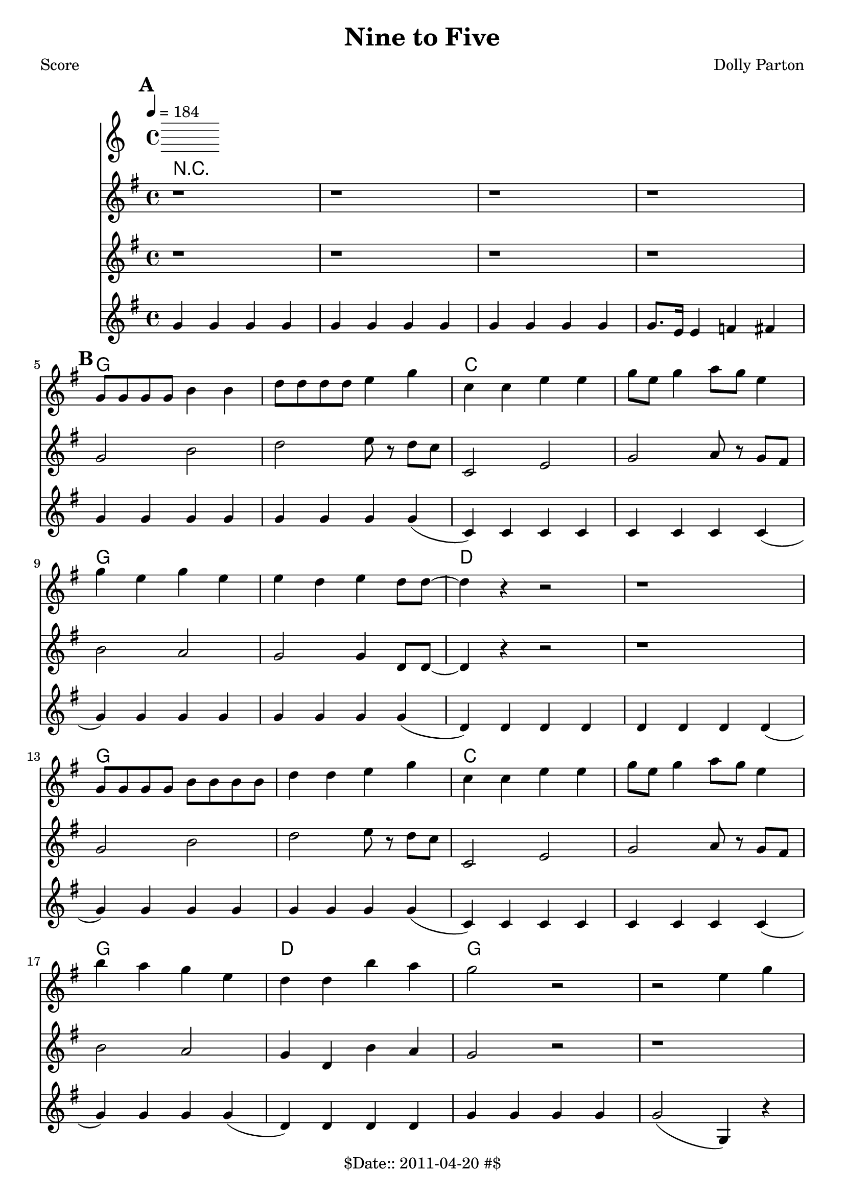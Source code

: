 \version "2.12.1"

\header {
	title = "Nine to Five"
	composer = "Dolly Parton"
	copyright = "$Date:: 2011-04-20 #$" %date of latest edits
	}


% music pieces
%part: melody
melody = {
	\relative c'' { \key g \major 
  	\mark \default
	r1 | r1 | r1 | r1 |
	\break \mark \default
	g8 g g g b4 b | d8 d d d e4 g | c,4 c e e| g8 e g4 a8 g e4 |
	\break
	g4 e g e | e d e d8 d8~ | d4 r r2 | r1 | 
	\break
	g,8 g8 g8 g8 b b b b | d4 d e g | c,4 c4 e4 e4 | g8 e g4 a8 g e4 |
	\break
	b'4 a g e | d4 d b' a | g2 r2 | r2 e4 g |
	\break
	\mark \default
	bes4. a8~ a4 g4~ | g2 e4 g | g e8 g~ g e a4~ | a b e, g | 
	\break
	r4 b4~ b8 a4. | g4 (e) e8 g4. | g4 e8 g8~ g g4. | a4 b e, g |
	\break
	r4 bes4~ bes8 a4. |  g4 (e) e8 g4. | g4 e8 g~ g4 g | a b e, g |
	\break
	a2  a4 a~ | a a (e) r4 | e' b8 d8 ~d4 b | d b r2|
	}
}

%part: harmony
harmony = {
}

%part: tenor
tenor = {
 	\relative c' { \key g \major 
	\mark \default
	r1 | r1 | r1 | r1 |
	\break \mark \default
	g'2 b | d e8 r8 d8 c8 | c,2 e2 | g2 a8 r8 g8 fis8 |
	b2 a2 g2 g4 d8 d~| d4 r r2| r1 |
	g2 b | d e8 r8 d8 c8 | c,2 e2 | g2 a8 r8 g8 fis8 |
	b2 a2 | g4 d b' a| g2 r2| r1 |
	\break
	\mark \default
	<e' g>4. <e g>8~ <e g>4 <e g>4~ | e4 <e g>8  <e g> 8 r4 r4| r4 <e g> r <e g> | r <e g> r <e g> |
	r4 <d b>4~ <d b>8 <d b>4. | <d b>4 <d b>8 <d b> r4 r4 | r4 <d b> r <d b> | r <d b> r <d b> |
	r4 <e g>4~ <e g>8 <e g>4. |  <e g>4  <e g>8  <e g> 8 r4 r4| r4 <e g> r <e g> | r <e g> r <e g> |
	cis2 d2| g,2 a2 | d2 e2 | f2 fis2|

      }
}

%part: bass
bass = {
	\relative c { \key g \major 
  	\break \mark \default
	g4 g g g | g g g g | g g g g | g8. e16 e4 f fis |
	g4 g g g | g g g g (| c,) c c c | c c c c (|
	g') g g g | g g g g (| d) d d d | d d d d (|
	g4) g g g | g g g g (| c,) c c c | c c c c (|
	g') g g g (| d) d d d | g g g g | g2 (g,4) r4 |
	\break \mark \default
	c c' g c | c, c' g c | c, c' g c | c, c' g c | 
	g g' d g | g, g' d g | g, g' d g | g, d' g, g |
	c, c' g c | c, c' g c  |c, c' g c | c, c b bes |
	a a b b | c c cis cis | d d e e | f f fis d' |

  }
}

changes = \chordmode {
	r1 | r1 | r1 | r1
	\mark \default
	g1 | g1 | c1 | c1|
	g1 | g1 | d1 | d1 |
	g1 | g1 | c1 | c1 |
	g1 | d1 | g1 | g1 |
	\mark \default
	c1 | c1 | c1 | c1 |
	g1 | g1 | g1 | g1 |
	c1 | c1 | c1 | c1 |
	a1:7 | a1:7 | d1:7 | d1:7 |
}


%layout
#(set-default-paper-size "a5" 'landscape)
\book { 
 \paper { #(set-paper-size "a4") }
  \header { poet = "Score" }
    \score {
	<< \tempo 4 = 184
	  	\new ChordNames { \set chordChanges = ##t \changes }

    \new Staff {
      \melody
    }
    \new Staff { 
     \tenor
    }
    \new Staff { \transpose c c''
   \bass 
    }
	>>
    }
}




\book { \header { poet = "MIDI" }
    \score { 
      << \tempo 4 = 180
        \unfoldRepeats	\new Staff { \set Staff.midiInstrument = #"trumpet"
	  \melody
	}
    \unfoldRepeats  \new Staff { \set Staff.midiInstrument = #"clarinet"
       \tenor
    }
    \unfoldRepeats	\new Staff { \set Staff.midiInstrument = #"tuba"
      	\bass
	}
	    \unfoldRepeats	\new Staff { \set Staff.midiInstrument = #"tuba"
	      %\changes
	}
      >> 
    \midi { }
  } 
}
